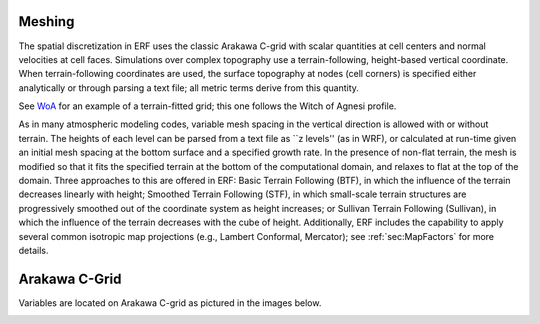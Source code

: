 
 .. role:: cpp(code)
    :language: c++

.. _sec:Meshing:

Meshing
==============

The spatial discretization in ERF uses the classic Arakawa C-grid with
scalar quantities at cell centers and normal velocities at cell faces.
Simulations over complex topography use a terrain-following, height-based vertical coordinate.
When terrain-following coordinates are used, the surface topography at nodes (cell corners)
is specified either analytically or through parsing a text file; all metric terms derive from this quantity.

See `WoA`_ for an example of a terrain-fitted grid; this one follows the Witch of Agnesi profile.

.. _`WoA`: https://github.com/erf-model/validation/blob/main/JAMES_Paper/Flow_Over_Terrain/WoA_mesh.png

As in many atmospheric modeling codes, variable mesh spacing in the vertical direction is allowed with or without terrain.
The heights of each level can be parsed from a text file as ``z levels'' (as in WRF), or calculated at run-time given an
initial mesh spacing at the bottom surface and a specified growth rate.  In the presence of non-flat terrain, the mesh is
modified so that it fits the specified terrain at the bottom of the computational domain, and relaxes to flat at the top of the domain.
Three approaches to this are offered in ERF: Basic Terrain Following (BTF), in which the influence of the terrain decreases
linearly with height;  Smoothed Terrain Following (STF), in which small-scale terrain structures are progressively smoothed out
of the coordinate system as height increases; or Sullivan Terrain Following (Sullivan), in which the influence of the terrain
decreases with the cube of height.  Additionally, ERF includes the capability to apply several common
isotropic map projections (e.g., Lambert Conformal, Mercator); see :ref:`sec:MapFactors` for more details.

Arakawa C-Grid
==============
Variables are located on Arakawa C-grid as pictured in the images below.

.. image:: figures/grid_discretization/Arakawa_1.png
  :width: 400
.. image:: figures/grid_discretization/Arakawa_2.png
  :width: 400
.. image:: figures/grid_discretization/Arakawa_3.png
  :width: 400
.. image:: figures/grid_discretization/Arakawa_4.png
  :width: 400
.. image:: figures/grid_discretization/Arakawa_5.png
  :width: 400


